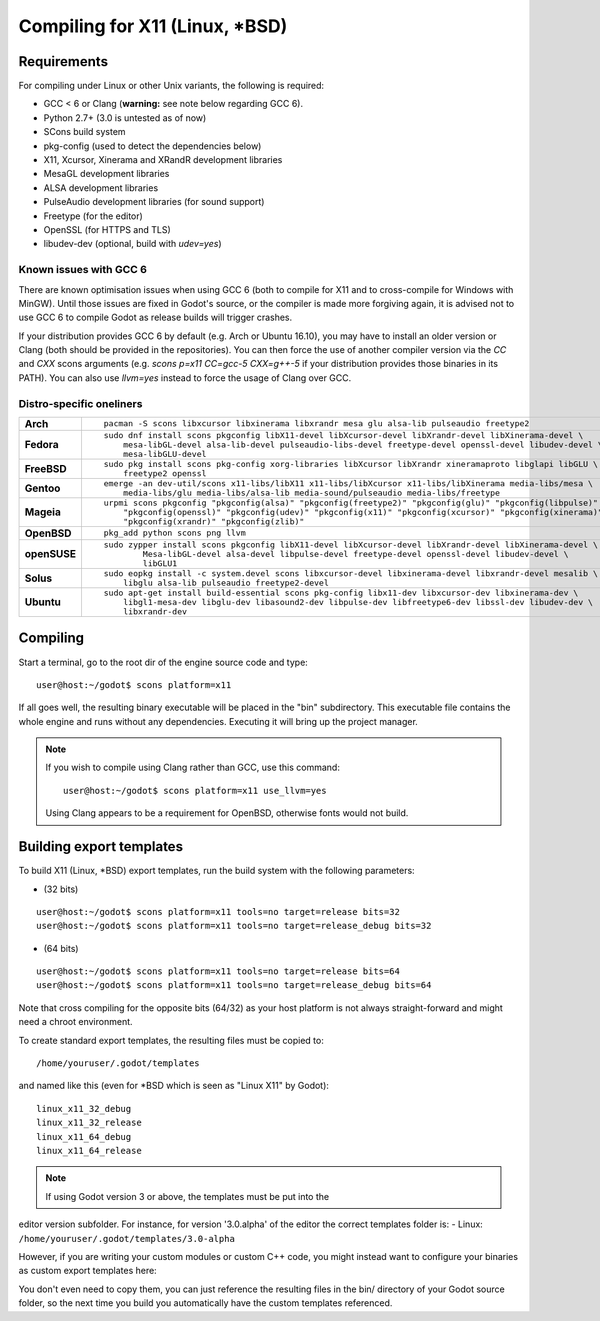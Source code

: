 .. _doc_compiling_for_x11:

Compiling for X11 (Linux, \*BSD)
================================

.. highlight:: shell

Requirements
------------

For compiling under Linux or other Unix variants, the following is
required:

-  GCC < 6 or Clang (**warning:** see note below regarding GCC 6).
-  Python 2.7+ (3.0 is untested as of now)
-  SCons build system
-  pkg-config (used to detect the dependencies below)
-  X11, Xcursor, Xinerama and XRandR development libraries
-  MesaGL development libraries
-  ALSA development libraries
-  PulseAudio development libraries (for sound support)
-  Freetype (for the editor)
-  OpenSSL (for HTTPS and TLS)
-  libudev-dev (optional, build with `udev=yes`)

Known issues with GCC 6
^^^^^^^^^^^^^^^^^^^^^^^

There are known optimisation issues when using GCC 6 (both to compile for X11 and to cross-compile for Windows with MinGW). Until those issues are fixed in Godot's source, or the compiler is made more forgiving again, it is advised not to use GCC 6 to compile Godot as release builds will trigger crashes.

If your distribution provides GCC 6 by default (e.g. Arch or Ubuntu 16.10), you may have to install an older version or Clang (both should be provided in the repositories). You can then force the use of another compiler version via the `CC` and `CXX` scons arguments (e.g. `scons p=x11 CC=gcc-5 CXX=g++-5` if your distribution provides those binaries in its PATH). You can also use `llvm=yes` instead to force the usage of Clang over GCC.

Distro-specific oneliners
^^^^^^^^^^^^^^^^^^^^^^^^^
+---------------+------------------------------------------------------------------------------------------------------------+
| **Arch**      | ::                                                                                                         |
|               |                                                                                                            |
|               |     pacman -S scons libxcursor libxinerama libxrandr mesa glu alsa-lib pulseaudio freetype2                |
+---------------+------------------------------------------------------------------------------------------------------------+
| **Fedora**    | ::                                                                                                         |
|               |                                                                                                            |
|               |     sudo dnf install scons pkgconfig libX11-devel libXcursor-devel libXrandr-devel libXinerama-devel \     |
|               |         mesa-libGL-devel alsa-lib-devel pulseaudio-libs-devel freetype-devel openssl-devel libudev-devel \ |
|               |         mesa-libGLU-devel                                                                                  |
+---------------+------------------------------------------------------------------------------------------------------------+
| **FreeBSD**   | ::                                                                                                         |
|               |                                                                                                            |
|               |     sudo pkg install scons pkg-config xorg-libraries libXcursor libXrandr xineramaproto libglapi libGLU \  |
|               |         freetype2 openssl                                                                                  |
+---------------+------------------------------------------------------------------------------------------------------------+
| **Gentoo**    | ::                                                                                                         |
|               |                                                                                                            |
|               |     emerge -an dev-util/scons x11-libs/libX11 x11-libs/libXcursor x11-libs/libXinerama media-libs/mesa \   |
|               |         media-libs/glu media-libs/alsa-lib media-sound/pulseaudio media-libs/freetype                      |
+---------------+------------------------------------------------------------------------------------------------------------+
| **Mageia**    | ::                                                                                                         |
|               |                                                                                                            |
|               |     urpmi scons pkgconfig "pkgconfig(alsa)" "pkgconfig(freetype2)" "pkgconfig(glu)" "pkgconfig(libpulse)" \|
|               |         "pkgconfig(openssl)" "pkgconfig(udev)" "pkgconfig(x11)" "pkgconfig(xcursor)" "pkgconfig(xinerama)"\|
|               |         "pkgconfig(xrandr)" "pkgconfig(zlib)"                                                              |
+---------------+------------------------------------------------------------------------------------------------------------+
| **OpenBSD**   | ::                                                                                                         |
|               |                                                                                                            |
|               |     pkg_add python scons png llvm                                                                          | 
+---------------+------------------------------------------------------------------------------------------------------------+
| **openSUSE**  | ::                                                                                                         |
|               |                                                                                                            |
|               |     sudo zypper install scons pkgconfig libX11-devel libXcursor-devel libXrandr-devel libXinerama-devel \  |
|               |             Mesa-libGL-devel alsa-devel libpulse-devel freetype-devel openssl-devel libudev-devel \        |
|               |             libGLU1                                                                                        | 
+---------------+------------------------------------------------------------------------------------------------------------+
| **Solus**     | ::                                                                                                         |
|               |                                                                                                            |
|               |     sudo eopkg install -c system.devel scons libxcursor-devel libxinerama-devel libxrandr-devel mesalib \  |
|               |         libglu alsa-lib pulseaudio freetype2-devel                                                         |                                  
+---------------+------------------------------------------------------------------------------------------------------------+
| **Ubuntu**    | ::                                                                                                         |
|               |                                                                                                            |
|               |     sudo apt-get install build-essential scons pkg-config libx11-dev libxcursor-dev libxinerama-dev \      |
|               |         libgl1-mesa-dev libglu-dev libasound2-dev libpulse-dev libfreetype6-dev libssl-dev libudev-dev \   |
|               |         libxrandr-dev                                                                                      |
+---------------+------------------------------------------------------------------------------------------------------------+

Compiling
---------

Start a terminal, go to the root dir of the engine source code and type:

::

    user@host:~/godot$ scons platform=x11

If all goes well, the resulting binary executable will be placed in the
"bin" subdirectory. This executable file contains the whole engine and
runs without any dependencies. Executing it will bring up the project
manager.

.. note::

    If you wish to compile using Clang rather than GCC, use this command:

    ::

        user@host:~/godot$ scons platform=x11 use_llvm=yes

    Using Clang appears to be a requirement for OpenBSD, otherwise fonts
    would not build.

Building export templates
-------------------------

To build X11 (Linux, \*BSD) export templates, run the build system with the
following parameters:

-  (32 bits)

::

    user@host:~/godot$ scons platform=x11 tools=no target=release bits=32
    user@host:~/godot$ scons platform=x11 tools=no target=release_debug bits=32

-  (64 bits)

::

    user@host:~/godot$ scons platform=x11 tools=no target=release bits=64
    user@host:~/godot$ scons platform=x11 tools=no target=release_debug bits=64

Note that cross compiling for the opposite bits (64/32) as your host
platform is not always straight-forward and might need a chroot environment.

To create standard export templates, the resulting files must be copied to:

::

    /home/youruser/.godot/templates

and named like this (even for \*BSD which is seen as "Linux X11" by Godot):

::

    linux_x11_32_debug
    linux_x11_32_release
    linux_x11_64_debug
    linux_x11_64_release

.. note:: If using Godot version 3 or above, the templates must be put into the
editor version subfolder. For instance, for version '3.0.alpha' of the editor
the correct templates folder is:
-  Linux: ``/home/youruser/.godot/templates/3.0-alpha``

However, if you are writing your custom modules or custom C++ code, you
might instead want to configure your binaries as custom export templates
here:

.. image:: /img/lintemplates.png

You don't even need to copy them, you can just reference the resulting
files in the bin/ directory of your Godot source folder, so the next
time you build you automatically have the custom templates referenced.
